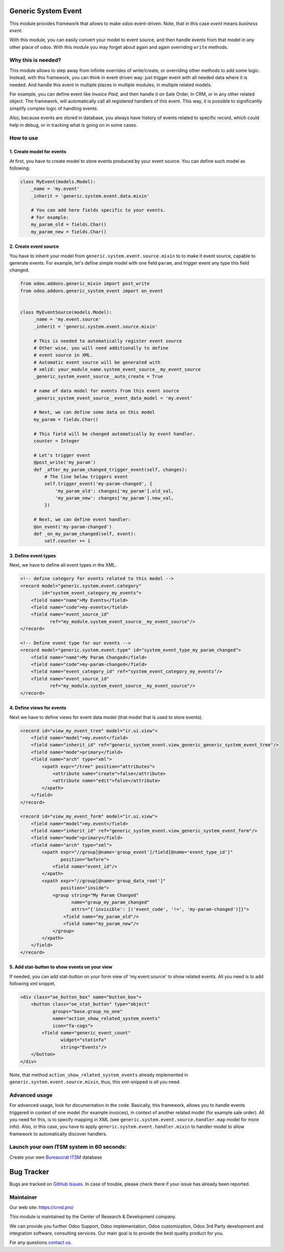 Generic System Event
====================

.. |badge1| image:: https://img.shields.io/badge/pipeline-pass-brightgreen.png
    :target: https://github.com/crnd-inc/generic-addons

.. |badge2| image:: https://img.shields.io/badge/license-LGPL--3-blue.png
    :target: http://www.gnu.org/licenses/lgpl-3.0-standalone.html
    :alt: License: LGPL-3

.. |badge3| image:: https://img.shields.io/badge/powered%20by-yodoo.systems-00a09d.png
    :target: https://yodoo.systems

.. |badge5| image:: https://img.shields.io/badge/maintainer-CR&D-purple.png
    :target: https://crnd.pro/


|badge1| |badge2| |badge5|

This module provides framework that allows to make odoo event-driven.
Note, that in this case *event* means *business event*.

With this module, you can easily convert your model to event source,
and then handle events from that model in any other place of odoo.
With this module you may forget about again and again overriding ``write`` methods.


Why this is needed?
'''''''''''''''''''

This module allows to step away from infinite overrides of write/create,
or overriding other methods to add some logic. Instead, with this framework,
you can think in event driven way: just trigger event with all needed data
where it is needed. And handle this event in multiple places in multiple modules,
in multiple related models.

For example, you can define event like *Invoice Paid*, and then handle it
on Sale Order, In CRM, or in any other related object. The framework, will
automatically call all registered handlers of this event.
This way, it is possible to significantly simplify complex logic of handling
events.

Also, because events are stored in database, you always have history
of events related to specific record, which could help in debug,
or in tracking what is going on in some cases.


How to use
''''''''''


1. Create model for events
~~~~~~~~~~~~~~~~~~~~~~~~~~

At first, you have to create model to store events produced by your event source.
You can define such model as following:

.. code:: python

    class MyEvent(models.Model):
        _name = 'my.event'
        _inherit = 'generic.system.event.data.mixin'

        # You can add here fields specific to your events.
        # For example:
        my_param_old = fields.Char()
        my_param_new = fields.Char()


2. Create event source
~~~~~~~~~~~~~~~~~~~~~~

You have to inherit your model from ``generic.system.event.source.mixin`` to
to make it event source, capable to generate events.
For example, let's define simple model with one field ``param``,
and trigger event any type this field changed.

.. code:: python

    from odoo.addons.generic_mixin import post_write
    from odoo.addons.generic_system_event import on_event


    class MyEventSource(models.Model):
         _name = 'my.event.source'
         _inherit = 'generic.system.event.source.mixin'

         # This is needed to automatically register event source
         # Other wise, you will need additionally to define
         # event source in XML.
         # Automatic event source will be generated with
         # xmlid: your_module_name.system_event_source__my_event_source
         _generic_system_event_source__auto_create = True

         # name of data model for events from this event source
         _generic_system_event_source__event_data_model = 'my.event'

         # Next, we can define some data on this model
         my_param = fields.Char()

         # This field will be changed automatically by event handler.
         counter = Integer

         # Let's trigger event
         @post_write('my_param')
         def _after_my_param_changed_trigger_event(self, changes):
             # The line below triggers event
             self.trigger_event('my-param-changed', {
                 'my_param_old': changes['my_param'].old_val,
                 'my_param_new': changes['my_param'].new_val,
             })

         # Next, we can define event handler:
         @on_event('my-param-changed')
         def _on_my_param_changed(self, event):
             self.counter += 1

3. Define event types
~~~~~~~~~~~~~~~~~~~~~

Next, we have to define all event types in the XML.

.. code:: xml

    <!-- define category for events related to this model -->
    <record model="generic.system.event.category"
            id="system_event_category_my_events">
        <field name="name">My Events</field>
        <field name="code">my-events</field>
        <field name="event_source_id"
               ref="my_module.system_event_source__my_event_source"/>
    </record>

    <!-- Define event type for our events -->
    <record model="generic.system.event.type" id="system_event_type_my_param_changed">
        <field name="name">My Param Changed</field>
        <field name="code">my-param-changed</field>
        <field name="event_category_id" ref="system_event_category_my_events"/>
        <field name="event_source_id"
               ref="my_module.system_event_source__my_event_source"/>
    </record>

4. Define views for events
~~~~~~~~~~~~~~~~~~~~~~~~~~

Next we have to define views for event data model
(that model that is used to store events).

.. code:: xml

    <record id="view_my_event_tree" model="ir.ui.view">
        <field name="model">my.event</field>
        <field name="inherit_id" ref="generic_system_event.view_generic_generic_system_event_tree"/>
        <field name="mode">primary</field>
        <field name="arch" type="xml">
            <xpath expr="/tree" position="attributes">
                <attribute name="create">false</attribute>
                <attribute name="edit">false</attribute>
            </xpath>
        </field>
    </record>

    <record id="view_my_event_form" model="ir.ui.view">
        <field name="model">my.event</field>
        <field name="inherit_id" ref="generic_system_event.view_generic_system_event_form"/>
        <field name="mode">primary</field>
        <field name="arch" type="xml">
            <xpath expr="//group[@name='group_event']/field[@name='event_type_id']"
                   position="before">
                <field name="event_id"/>
            </xpath>
            <xpath expr="//group[@name='group_data_root']"
                   position="inside">
                <group string="My Param Changed"
                       name="group_my_param_changed"
                       attrs="{'invisible': [('event_code', '!=', 'my-param-changed')]}">
                    <field name="my_param_old"/>
                    <field name="my_param_new"/>
                </group>
            </xpath>
        </field>
    </record>

5. Add stat-button to show events on your view
~~~~~~~~~~~~~~~~~~~~~~~~~~~~~~~~~~~~~~~~~~~~~~

If needed, you can add stat-button on your form view of 'my.event.source'
to show related events. All you need is to add following xml snippet.

.. code:: xml


    <div class="oe_button_box" name="button_box">
        <button class="oe_stat_button" type="object"
                groups="base.group_no_one"
                name="action_show_related_system_events"
                icon="fa-cogs">
            <field name="generic_event_count"
                   widget="statinfo"
                   string="Events"/>
        </button>
    </div>

Note, that method ``action_show_related_system_events`` already implemented
in ``generic.system.event.source.mixin``, thus, this xml-snipped is all you need.


Advanced usage
''''''''''''''

For advanced usage, look for documentation in the code.
Basically, this framework, allows you to handle events triggered
in context of one model (for example invoices),
in context of another related model (for example sale order).
All you need for this, is to specify mapping in XML
(see ``generic.system.event.source.handler.map`` model for more info).
Also, in this case, you have to apply ``generic.system.event.handler.mixin``
to handler model to allow framework to automatically discover handlers.


Launch your own ITSM system in 60 seconds:
''''''''''''''''''''''''''''''''''''''''''

Create your own `Bureaucrat ITSM <https://yodoo.systems/saas/template/bureaucrat-itsm-demo-data-95>`__ database

|badge3|


Bug Tracker
===========

Bugs are tracked on `GitHub Issues <https://github.com/crnd-inc/generic-addons/issues>`_.
In case of trouble, please check there if your issue has already been reported.


Maintainer
''''''''''
.. image:: https://crnd.pro/web/image/3699/300x140/crnd.png

Our web site: https://crnd.pro/

This module is maintained by the Center of Research & Development company.

We can provide you further Odoo Support, Odoo implementation, Odoo customization, Odoo 3rd Party development and integration software, consulting services. Our main goal is to provide the best quality product for you.

For any questions `contact us <mailto:info@crnd.pro>`__.
